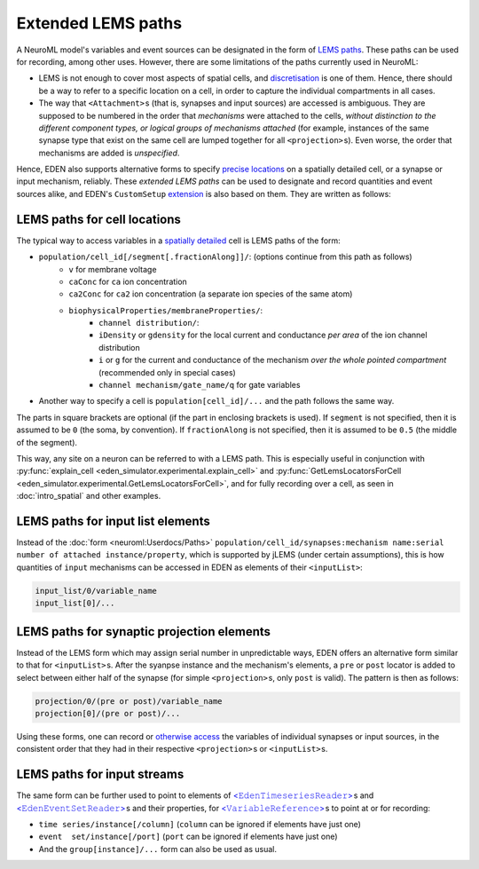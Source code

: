 ================================
Extended LEMS paths
================================


A NeuroML model's variables and event sources can be designated in the form of `LEMS paths <https://docs.neuroml.org/Userdocs/Paths.html>`__.  These paths can be used for recording, among other uses.
However, there are some limitations of the paths currently used in NeuroML:

* LEMS is not enough to cover most aspects of spatial cells, and `discretisation <intro_spatial.ipynb>`__ is one of them.  Hence, there should be a way to refer to a specific location on a cell, in order to capture the individual compartments in all cases.
* The way that ``<Attachment>``\ s (that is, synapses and input sources) are accessed is ambiguous.  They are supposed to be numbered in the order that *mechanisms* were attached to the cells, *without distinction to the different component types, or logical groups of mechanisms attached* (for example, instances of the same synapse type that exist on the same cell are lumped together for all ``<projection>``\ s).  Even worse, the order that mechanisms are added is *unspecified*. 

Hence, EDEN also supports alternative forms to specify `precise locations <intro_spatial.ipynb#Specifying-a-location-on-a-cell>`__ on a spatially detailed cell, or a synapse or input mechanism, reliably.  These *extended LEMS paths* can be used to designate and record quantities and event sources alike, and EDEN's ``CustomSetup`` `extension <extension_customsetup.ipynb>`__ is also based on them.  They are written as follows:


LEMS paths for cell locations
*****************************
	
The typical way to access variables in a `spatially detailed <intro_spatial.ipynb>`__ cell is LEMS paths of the form:
	
* ``population/cell_id[/segment[.fractionAlong]]/``: (options continue from this path as follows)
	* ``v`` for membrane voltage
	* ``caConc`` for ``ca`` ion concentration
	* ``ca2Conc`` for ``ca2`` ion concentration (a separate ion species of the same atom)
	* ``biophysicalProperties/membraneProperties/``:
		* ``channel distribution/``:
		* ``iDensity`` or ``gdensity`` for the local current and conductance *per area* of the ion channel distribution
		* ``i`` or ``g`` for the current and conductance of the mechanism *over the whole pointed compartment* (recommended only in special cases)
		* ``channel mechanism/gate_name/q`` for gate variables
* Another way to specify a cell is ``population[cell_id]/...`` and the path follows the same way. 

The parts in square brackets are optional (if the part in enclosing brackets is used).  If ``segment`` is not specified, then it is assumed to be ``0`` (the soma, by convention).  If ``fractionAlong`` is not specified, then it is assumed to be ``0.5`` (the middle of the segment).

This way, any site on a neuron can be referred to with a LEMS path.  This is especially useful in conjunction with :py:func:`explain_cell <eden_simulator.experimental.explain_cell>` and  :py:func:`GetLemsLocatorsForCell <eden_simulator.experimental.GetLemsLocatorsForCell>`, and for fully recording over a cell, as seen in :doc:`intro_spatial` and other examples. 


LEMS paths for input list elements
**********************************

Instead of the :doc:`form <neuroml:Userdocs/Paths>` ``population/cell_id/synapses:mechanism name:serial number of attached instance/property``, which is supported by jLEMS (under certain assumptions), this is how quantities of ``input`` mechanisms can be accessed in EDEN as elements of their ``<inputList>``:

..
	LATER what about NEURON

.. code::
	
	input_list/0/variable_name
	input_list[0]/...


LEMS paths for synaptic projection elements
*******************************************

Instead of the LEMS form which may assign serial number in unpredictable ways, EDEN offers an alternative form similar to that for ``<inputList>``\ s.  After the syanpse instance and the mechanism's elements, a ``pre`` or ``post`` locator is added to select between either half of the synapse (for simple ``<projection>``\ s, only ``post`` is valid).  The pattern is then as follows:

.. code::
	
	projection/0/(pre or post)/variable_name
	projection[0]/(pre or post)/...

Using these forms, one can record or `otherwise access <extension_pointers.ipynb>`__ the variables of individual synapses or input sources, in the consistent order that they had in their respective ``<projection>``\ s or ``<inputList>``\ s.

LEMS paths for input streams
****************************

The same form can be further used to point to elements of `<𝙴𝚍𝚎𝚗𝚃𝚒𝚖𝚎𝚜𝚎𝚛𝚒𝚎𝚜𝚁𝚎𝚊𝚍𝚎𝚛> <extension_io.ipynb#Time-series-with-EdenTimeSeriesReader>`__\ s and `<𝙴𝚍𝚎𝚗𝙴𝚟𝚎𝚗𝚝𝚂𝚎𝚝𝚁𝚎𝚊𝚍𝚎𝚛> <extension_io.ipynb#Event-series-with-EdenEventSetReader>`__\ s and their properties, for `<𝚅𝚊𝚛𝚒𝚊𝚋𝚕𝚎𝚁𝚎𝚏𝚎𝚛𝚎𝚗𝚌𝚎> <extension_pointers.ipynb>`__\ s to point at or for recording:

* ``time series/instance[/column]`` (``column`` can be ignored if elements have just one)
* ``event  set/instance[/port]`` (``port`` can be ignored if elements have just one)
* And the ``group[instance]/...`` form can also be used as usual.
